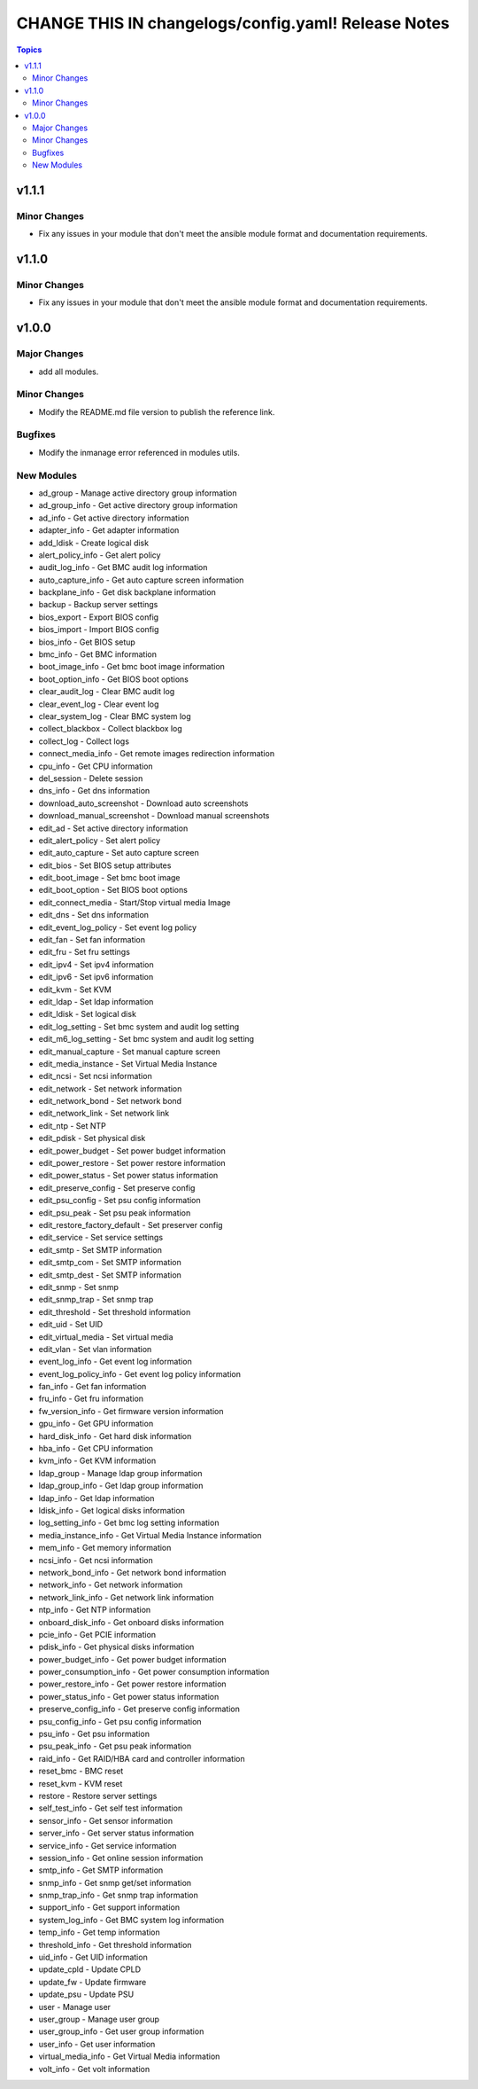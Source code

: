 ====================================================
CHANGE THIS IN changelogs/config.yaml! Release Notes
====================================================

.. contents:: Topics


v1.1.1
======

Minor Changes
-------------

- Fix any issues in your module that don't meet the ansible module format and documentation requirements.

v1.1.0
======

Minor Changes
-------------

- Fix any issues in your module that don't meet the ansible module format and documentation requirements.

v1.0.0
======

Major Changes
-------------

- add all modules.

Minor Changes
-------------

- Modify the README.md file version to publish the reference link.

Bugfixes
--------

- Modify the inmanage error referenced in modules utils.

New Modules
-----------

- ad_group - Manage active directory group information
- ad_group_info - Get active directory group information
- ad_info - Get active directory information
- adapter_info - Get adapter information
- add_ldisk - Create logical disk
- alert_policy_info - Get alert policy
- audit_log_info - Get BMC audit log information
- auto_capture_info - Get auto capture screen information
- backplane_info - Get disk backplane information
- backup - Backup server settings
- bios_export - Export BIOS config
- bios_import - Import BIOS config
- bios_info - Get BIOS setup
- bmc_info - Get BMC information
- boot_image_info - Get bmc boot image information
- boot_option_info - Get BIOS boot options
- clear_audit_log - Clear BMC audit log
- clear_event_log - Clear event log
- clear_system_log - Clear BMC system log
- collect_blackbox - Collect blackbox log
- collect_log - Collect logs
- connect_media_info - Get remote images redirection information
- cpu_info - Get CPU information
- del_session - Delete session
- dns_info - Get dns information
- download_auto_screenshot - Download auto screenshots
- download_manual_screenshot - Download manual screenshots
- edit_ad - Set active directory information
- edit_alert_policy - Set alert policy
- edit_auto_capture - Set auto capture screen
- edit_bios - Set BIOS setup attributes
- edit_boot_image - Set bmc boot image
- edit_boot_option - Set BIOS boot options
- edit_connect_media - Start/Stop virtual media Image
- edit_dns - Set dns information
- edit_event_log_policy - Set event log policy
- edit_fan - Set fan information
- edit_fru - Set fru settings
- edit_ipv4 - Set ipv4 information
- edit_ipv6 - Set ipv6 information
- edit_kvm - Set KVM
- edit_ldap - Set ldap information
- edit_ldisk - Set logical disk
- edit_log_setting - Set bmc system and audit log setting
- edit_m6_log_setting - Set bmc system and audit log setting
- edit_manual_capture - Set manual capture screen
- edit_media_instance - Set Virtual Media Instance
- edit_ncsi - Set ncsi information
- edit_network - Set network information
- edit_network_bond - Set network bond
- edit_network_link - Set network link
- edit_ntp - Set NTP
- edit_pdisk - Set physical disk
- edit_power_budget - Set power budget information
- edit_power_restore - Set power restore information
- edit_power_status - Set power status information
- edit_preserve_config - Set preserve config
- edit_psu_config - Set psu config information
- edit_psu_peak - Set psu peak information
- edit_restore_factory_default - Set preserver config
- edit_service - Set service settings
- edit_smtp - Set SMTP information
- edit_smtp_com - Set SMTP information
- edit_smtp_dest - Set SMTP information
- edit_snmp - Set snmp
- edit_snmp_trap - Set snmp trap
- edit_threshold - Set threshold information
- edit_uid - Set UID
- edit_virtual_media - Set virtual media
- edit_vlan - Set vlan information
- event_log_info - Get event log information
- event_log_policy_info - Get event log policy information
- fan_info - Get fan information
- fru_info - Get fru information
- fw_version_info - Get firmware version information
- gpu_info - Get GPU information
- hard_disk_info - Get hard disk information
- hba_info - Get CPU information
- kvm_info - Get KVM information
- ldap_group - Manage ldap group information
- ldap_group_info - Get ldap group information
- ldap_info - Get ldap information
- ldisk_info - Get logical disks information
- log_setting_info - Get bmc log setting information
- media_instance_info - Get Virtual Media Instance information
- mem_info - Get memory information
- ncsi_info - Get ncsi information
- network_bond_info - Get network bond information
- network_info - Get network information
- network_link_info - Get network link information
- ntp_info - Get NTP information
- onboard_disk_info - Get onboard disks information
- pcie_info - Get PCIE information
- pdisk_info - Get physical disks information
- power_budget_info - Get power budget information
- power_consumption_info - Get power consumption information
- power_restore_info - Get power restore information
- power_status_info - Get power status information
- preserve_config_info - Get preserve config information
- psu_config_info - Get psu config information
- psu_info - Get psu information
- psu_peak_info - Get psu peak information
- raid_info - Get RAID/HBA card and controller information
- reset_bmc - BMC reset
- reset_kvm - KVM reset
- restore - Restore server settings
- self_test_info - Get self test information
- sensor_info - Get sensor information
- server_info - Get server status information
- service_info - Get service information
- session_info - Get online session information
- smtp_info - Get SMTP information
- snmp_info - Get snmp get/set information
- snmp_trap_info - Get snmp trap information
- support_info - Get support information
- system_log_info - Get BMC system log information
- temp_info - Get temp information
- threshold_info - Get threshold information
- uid_info - Get UID information
- update_cpld - Update CPLD
- update_fw - Update firmware
- update_psu - Update PSU
- user - Manage user
- user_group - Manage user group
- user_group_info - Get user group information
- user_info - Get user information
- virtual_media_info - Get Virtual Media information
- volt_info - Get volt information
